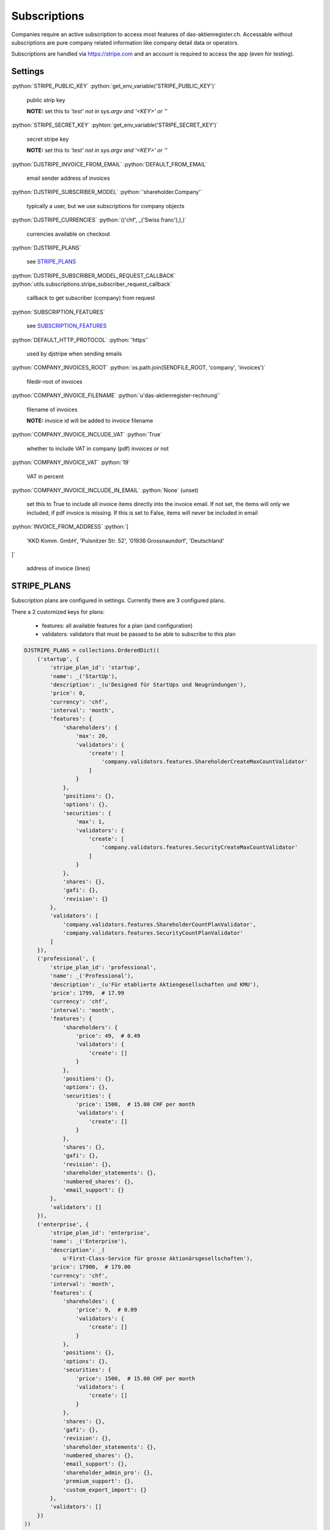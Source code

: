 .. role:: python(code)
   :language: python

Subscriptions
=============

Companies require an active subscription to access most features of
das-aktienregister.ch. Accessable without subscriptions are pure company
related information like company detail data or operators.

Subscriptions are handled via https://stripe.com and an account is required
to access the app (even for testing).

Settings
--------

:python:`STRIPE_PUBLIC_KEY`
:python:`get_env_variable('STRIPE_PUBLIC_KEY')`

   public strip key

   **NOTE:** set this to `'test' not in sys.argv and '<KEY>' or ''`

:python:`STRIPE_SECRET_KEY`
:pyhton:`get_env_variable('STRIPE_SECRET_KEY')`

   secret stripe key

   **NOTE:** set this to `'test' not in sys.argv and '<KEY>' or ''`

:python:`DJSTRIPE_INVOICE_FROM_EMAIL`
:python:`DEFAULT_FROM_EMAIL`

   email sender address of invoices

:python:`DJSTRIPE_SUBSCRIBER_MODEL`
:python:`'shareholder.Company'`

   typically a user, but we use subscriptions for company objects

:python:`DJSTRIPE_CURRENCIES`
:python:`(('chf', _('Swiss franc'),),)`

   currencies available on checkout

:python:`DJSTRIPE_PLANS`

   see STRIPE_PLANS_

:python:`DJSTRIPE_SUBSCRIBER_MODEL_REQUEST_CALLBACK`
:python:`utils.subscriptions.stripe_subscriber_request_callback`

   callback to get subscriber (company) from request

:python:`SUBSCRIPTION_FEATURES`

   see SUBSCRIPTION_FEATURES_

:python:`DEFAULT_HTTP_PROTOCOL`
:python:`'https'`

   used by djstripe when sending emails

:python:`COMPANY_INVOICES_ROOT`
:python:`os.path.join(SENDFILE_ROOT, 'company', 'invoices')`

   filedir-root of invoices

:python:`COMPANY_INVOICE_FILENAME`
:python:`u'das-aktienregister-rechnung'`

   filename of invoices

   **NOTE:** invoice id will be added to invoice filename

:python:`COMPANY_INVOICE_INCLUDE_VAT`
:python:`True`

   whether to include VAT in company (pdf) invoices or not

:python:`COMPANY_INVOICE_VAT`
:python:`19`

   VAT in percent

:python:`COMPANY_INVOICE_INCLUDE_IN_EMAIL`
:python:`None` (unset)

   set this to True to include all invoice items directly into the invoice
   email. If not set, the items will only we included, if pdf invoice is
   missing. If this is set to False, items will never be included in email

:python:`INVOICE_FROM_ADDRESS`
:python:`[
    'KKD Komm. GmbH',
    'Pulsnitzer Str. 52',
    '01936 Grossnaundorf',
    'Deutschland'
]`

   address of invoice (lines)


STRIPE_PLANS
------------

Subscription plans are configured in settings.
Currently there are 3 configured plans.

There a 2 customized keys for plans:

 - features: all available features for a plan (and configuration)
 - validators: validators that must be passed to be able to subscribe to this
   plan

.. code-block :: python

   DJSTRIPE_PLANS = collections.OrderedDict((
       ('startup', {
           'stripe_plan_id': 'startup',
           'name': _('StartUp'),
           'description': _(u'Designed für StartUps und Neugründungen'),
           'price': 0,
           'currency': 'chf',
           'interval': 'month',
           'features': {
               'shareholders': {
                   'max': 20,
                   'validators': {
                       'create': [
                           'company.validators.features.ShareholderCreateMaxCountValidator'
                       ]
                   }
               },
               'positions': {},
               'options': {},
               'securities': {
                   'max': 1,
                   'validators': {
                       'create': [
                           'company.validators.features.SecurityCreateMaxCountValidator'
                       ]
                   }
               },
               'shares': {},
               'gafi': {},
               'revision': {}
           },
           'validators': [
               'company.validators.features.ShareholderCountPlanValidator',
               'company.validators.features.SecurityCountPlanValidator'
           ]
       }),
       ('professional', {
           'stripe_plan_id': 'professional',
           'name': _('Professional'),
           'description': _(u'Für etablierte Aktiengesellschaften und KMU'),
           'price': 1799,  # 17.99
           'currency': 'chf',
           'interval': 'month',
           'features': {
               'shareholders': {
                   'price': 49,  # 0.49
                   'validators': {
                       'create': []
                   }
               },
               'positions': {},
               'options': {},
               'securities': {
                   'price': 1500,  # 15.00 CHF per month
                   'validators': {
                       'create': []
                   }
               },
               'shares': {},
               'gafi': {},
               'revision': {},
               'shareholder_statements': {},
               'numbered_shares': {},
               'email_support': {}
           },
           'validators': []
       }),
       ('enterprise', {
           'stripe_plan_id': 'enterprise',
           'name': _('Enterprise'),
           'description': _(
               u'First-Class-Service für grosse Aktionärsgesellschaften'),
           'price': 17900,  # 179.00
           'currency': 'chf',
           'interval': 'month',
           'features': {
               'shareholdes': {
                   'price': 9,  # 0.09
                   'validators': {
                       'create': []
                   }
               },
               'positions': {},
               'options': {},
               'securities': {
                   'price': 1500,  # 15.00 CHF per month
                   'validators': {
                       'create': []
                   }
               },
               'shares': {},
               'gafi': {},
               'revision': {},
               'shareholder_statements': {},
               'numbered_shares': {},
               'email_support': {},
               'shareholder_admin_pro': {},
               'premium_support': {},
               'custom_export_import': {}
           },
           'validators': []
       })
   ))


SUBSCRIPTION_FEATURES
---------------------

All features available. Planspecific features are configured in STRIPE_PLANS_

.. code-block :: python

   SUBSCRIPTION_FEATURES = collections.OrderedDict((
       ('shareholders', {'title': _('Shareholders'), 'core': True}),
       ('positions', {'title': _('Positions'), 'core': True}),
       ('options', {'title': _('Options'), 'core': True}),
       ('securities', {'title': _('Securities'), 'core': True}),
       ('shares', {
           'title': _(u'Aktienausgabe, Aktienkauf, -verkauf, '
                      u'Kapitalerhöhung, Aktiensplit')
       }),
       ('gafi', {'title': _('GAFI Validierung')}),
       ('revision', {'title': _('Revisionssicherheit')}),
       ('shareholder_statements', {
           'title': _('Depotauszug Email & Brief'),
           'annotation': _('Es entstehen weitere Kosten bei Briefversand '
                           'pro versendetem Brief.'),
           'form_fields': [
               'is_statement_sending_enabled',
               'statement_sending_date'
           ]
       }),
       ('numbered_shares', {'title': _('Nummerierte Aktien')}),
       ('email_support', {'title': _('Email Support')}),
       ('shareholder_admin_pro', {'title': _(u'Profi-Verwaltung Aktionäre')}),
       ('premium_support', {'title': _('Premium-Support 24/7')}),
       ('custom_export_import', {'title': _('Custom Export/Import')})
   ))

Middleware
----------

``company.middleware.CompanySubscriptionRequired``

   middleware to make sure a company has an active subscription

Middleware will check if any blacklisted (subscription required) url is
requested and will redirect, if no active subscription for company is found.

::

   BLACKLIST_URLS = [
        r'^positions/',
        r'^options/',
        r'^shareholder/',
        r'^optionsplan/'
    ]


Mixins
------

``company.mixins.CompanyOperatorPermissionRequiredViewMixin``

   view mixin to check if user is operator for company

   ``dispatch(self, request, *args, **kwargs)``

``company.mixins.SubscriptionMixin``

   mixin to check for subscription and plan features

   ``check_subscription(self, subscriber, features=None)``

      return boolean if subscriber has valid subscription
      also check for specific feature if given (str or list)

``company.mixins.SubscriptionViewMixin``

   mixin to handle subscription for view(set)s

   inherits from SubscriptionMixin

   ``COMPANY_QUERY_VAR``

      query parameter for company (default: ``company``)

   ``subscription_features``

      list of subscription features required (default: ``[]``)

   ``get_user_companies(self)``

      must be implemented in view (will raise NotImplementedError otherwise)

   ``get_company_pks()``

      return a list of company ids that have subscription (to use feature)

Subscribing
-----------

A company operator can view or change the current subscription for a company.

URL scheme is: /company/<PK>/subscriptions/

The following urls are enabled:

   - / - account overview
   - subscribe/ - subscription overview (shows all plans)
   - confirm/<plan>/ - subscribe to a plan (also checkout if required)
   - change/plan/ - change subscription
   - change/cards/ - change credit card
   - history/ - history view (includes link to PDF invoice)
   - invoice/<PK>/ - download PDF invoice
   - a/sync/history/ - stripe synchronization webservice

If the company does not have a email set, the email will be requested on stripe
checkout.

If the company does not have an address set, the address will be requested on
stripe checkout.

On first subscription, all invoice items (plan price, price pre shareholder,
price per secrurity) will be added immediately to the invoice because it will
be closed instantly. If an subscription period passes and a new invoice is
generated, Webhooks_ will be called and additional invoice items will be added
via event handlers.

**NOTE:** Cancellation of subscriptions is disabled (for now)!


Invoices
--------

PDF invoices are generated for all invoices from stripe, even if they do not
have charged the customer, to keep invoice numbers steady.

Invoice generation can be triggered on several points (admin/management
command, on-demand PDF view) but the Webhook_ signal handler for
invoice.payment_succeeded will (re)generate the PDF file.

If there is a charge, the customer (company.email) will receive an email with
the invoice (optionally with invoice items inlined, see Settings_) and attached
PDF file.


Webhooks
--------

Configure webhooks in stripe with the following URL

   /_stripe/webhooks/

Though we do not handle all events, we should keep track of what is going on
and fetch all events (will be stored in database)

``company.event_handlers.invoice_created_webhook_handler``

   *webhook signal*: invoice.created

   handler for invoice.created event

   add any pending invoice items if invoice not closed yet

   calls ``utils.subscriptions.stripe_company_shareholder_invoice_item`` and
   ``utils.subscriptions.stripe_company_security_invoice_item``


``company.event_handlers.invoice_payment_succeeded_webhook_handler``

   *webhook signal*: invoice.payment_succeeded

   handler for invoice.payment_succeeded event

   trigger invoice pdf (re)generation

``company.event_handlers.customer_webhook_handler``

   *webhook signals*: customer

   use customer email address for subscriber if no email set on subscriber
   instance, also set address (if necessary/possible)
